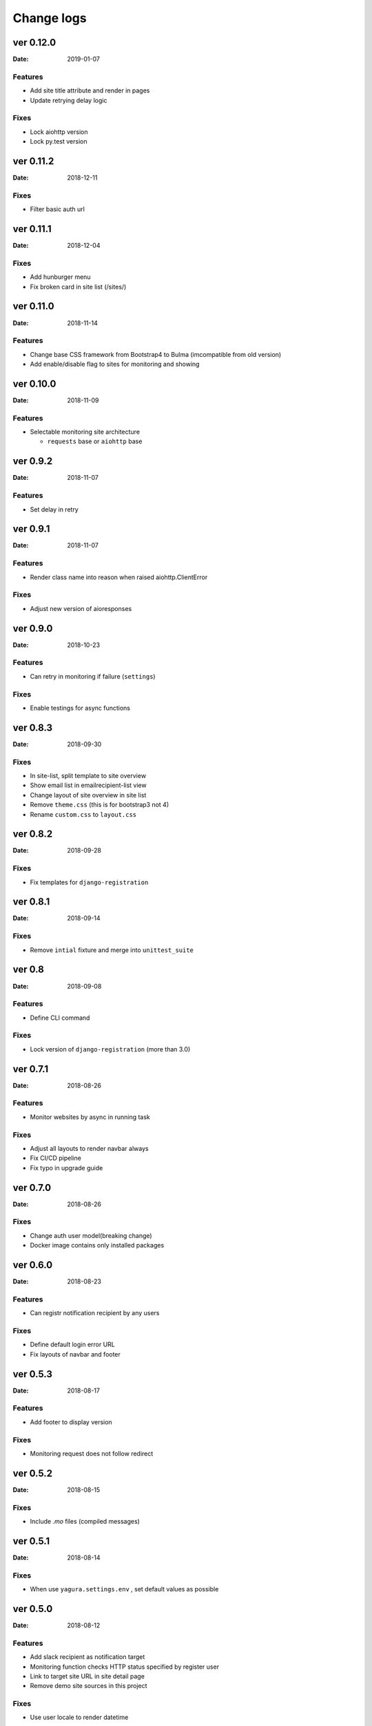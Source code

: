 ===========
Change logs
===========

ver 0.12.0
==========

:Date: 2019-01-07

Features
--------

* Add site title attribute and render in pages
* Update retrying delay logic

Fixes
-----

* Lock aiohttp version
* Lock py.test version


ver 0.11.2
==========

:Date: 2018-12-11

Fixes
-----

* Filter basic auth url


ver 0.11.1
==========

:Date: 2018-12-04

Fixes
-----

* Add hunburger menu
* Fix broken card in site list (/sites/)

ver 0.11.0
==========

:Date: 2018-11-14

Features
--------

* Change base CSS framework from Bootstrap4 to Bulma (imcompatible from old version)
* Add enable/disable flag to sites for monitoring and showing


ver 0.10.0
==========

:Date: 2018-11-09

Features
--------

* Selectable monitoring site architecture

  * ``requests`` base or ``aiohttp`` base

ver 0.9.2
=========

:Date: 2018-11-07

Features
--------

* Set delay in retry

ver 0.9.1
=========

:Date: 2018-11-07

Features
--------

* Render class name into reason when raised aiohttp.ClientError

Fixes
-----

* Adjust new version of aioresponses

ver 0.9.0
=========

:Date: 2018-10-23

Features
--------

* Can retry in monitoring if failure (``settings``)

Fixes
-----

* Enable testings for async functions

ver 0.8.3
=========

:Date: 2018-09-30

Fixes
-----

* In site-list, split template to site overview
* Show email list in emailrecipient-list view
* Change layout of site overview in site list
* Remove ``theme.css`` (this is for bootstrap3 not 4)
* Rename ``custom.css`` to ``layout.css``

ver 0.8.2
=========

:Date: 2018-09-28

Fixes
-----

* Fix templates for ``django-registration``

ver 0.8.1
=========

:Date: 2018-09-14

Fixes
-----

* Remove ``intial`` fixture and merge into ``unittest_suite``

ver 0.8
=======

:Date: 2018-09-08

Features
--------

* Define CLI command

Fixes
-----

* Lock version of ``django-registration`` (more than 3.0)


ver 0.7.1
=========

:Date: 2018-08-26

Features
--------

* Monitor websites by async in running task

Fixes
-----

* Adjust all layouts to render navbar always
* Fix CI/CD pipeline
* Fix typo in upgrade guide

ver 0.7.0
=========

:Date: 2018-08-26

Fixes
-----

* Change auth user model(breaking change)
* Docker image contains only installed packages


ver 0.6.0
=========

:Date: 2018-08-23

Features
--------

* Can registr notification recipient by any users

Fixes
-----

* Define default login error URL
* Fix layouts of navbar and footer


ver 0.5.3
=========

:Date: 2018-08-17

Features
--------

* Add footer to display version

Fixes
-----

* Monitoring request does not follow redirect


ver 0.5.2
=========

:Date: 2018-08-15

Fixes
-----

* Include `.mo` files (compiled messages)

ver 0.5.1
=========

:Date: 2018-08-14

Fixes
-----

* When use ``yagura.settings.env`` , set default values as possible


ver 0.5.0
=========

:Date: 2018-08-12

Features
--------

* Add slack recipient as notification target
* Monitoring function checks HTTP status specified by register user
* Link to target site URL in site detail page
* Remove demo site sources in this project

Fixes
-----

* Use user locale to render datetime


ver 0.4.1
=========

:Date: 2018-07-21

Fixes
-----

* Can't delete notification email (#22)

ver 0.4.0
=========

:Date: 2018-07-19

Features
--------

* Enable social authentication by social-auth-app-django
* Toggle password registration
* Register other notifications for each sites ( not owner emails)
* Can disable limit of monitring sites
* MySQL support in docker container

Fixes
-----

* Split locale file into each applications
* Split template files into each applications
* Move statc resource into ``yagura.core`` application


Ver 0.3.0
=========

:Date: 2018-07-08

**Important!**
This version is not same code base from old version, does not have compatbility.

Features
--------

* Registration by email with activation
* Registration sites from users
* Monitor sites and notify when detect chenged state

  * Notify method is only email
* Simple available i18n

